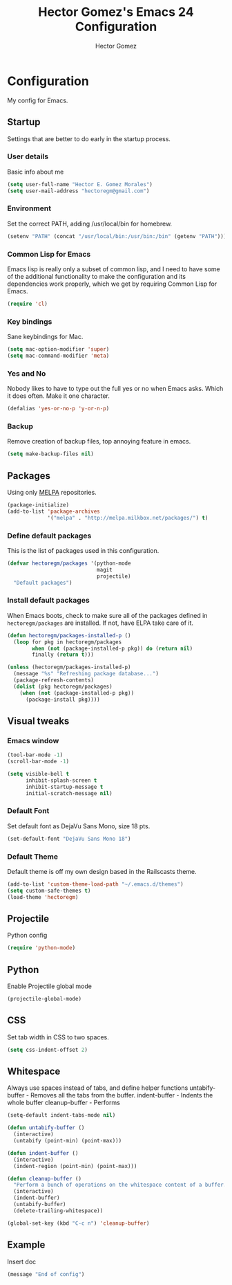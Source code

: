 #+TITLE: Hector Gomez's Emacs 24 Configuration
#+AUTHOR: Hector Gomez
#+EMAIL: hectoregm@gmail.com
#+OPTIONS: toc:3 num:nil
#+HTML_HEAD: <link rel="stylesheet" type="text/css" href="http://thomasf.github.io/solarized-css/solarized-light.min.css" />

* Configuration
  My config for Emacs.
** Startup
   Settings that are better to do early in the startup process.
*** User details
    :PROPERTIES:
   :CUSTOM_ID: general-info
   :END:

    Basic info about me
    #+begin_src emacs-lisp
     (setq user-full-name "Hector E. Gomez Morales")
     (setq user-mail-address "hectoregm@gmail.com")
    #+end_src
*** Environment
    :PROPERTIES:
    :CUSTOM_ID: environment
    :END:

    Set the correct PATH, adding /usr/local/bin for homebrew.
    #+begin_src emacs-lisp
     (setenv "PATH" (concat "/usr/local/bin:/usr/bin:/bin" (getenv "PATH")))
    #+end_src
*** Common Lisp for Emacs
    :PROPERTIES:
    :CUSTOM_ID: common-lisp
    :END:

    Emacs lisp is really only a subset of common lisp, and I need to have some
    of the additional functionality to make the configuration and its dependencies
    work properly, which we get by requiring Common Lisp for Emacs.
    #+begin_src emacs-lisp
     (require 'cl)
    #+end_src
*** Key bindings
    :PROPERTIES:
    :CUSTOM_ID: keybindings
    :END:

    Sane keybindings for Mac.
    #+begin_src emacs-lisp
      (setq mac-option-modifier 'super)
      (setq mac-command-modifier 'meta)
    #+end_src
*** Yes and No
    :PROPERTIES:
    :CUSTOM_ID: yes-and-no
    :END:

    Nobody likes to have to type out the full yes or no when Emacs asks. Which it does often. Make it one character.
    #+begin_src emacs-lisp
      (defalias 'yes-or-no-p 'y-or-n-p)
    #+end_src
*** Backup
    :PROPERTIES:
    :CUSTOM_ID: backup
    :END:

    Remove creation of backup files, top annoying feature in emacs.
    #+begin_src emacs-lisp
      (setq make-backup-files nil)
    #+end_src
** Packages
   :PROPERTIES:
   :CUSTOM_ID: packages
   :END:

   Using only [[http://melpa.milkbox.net/#][MELPA]] repositories.
   #+begin_src emacs-lisp
     (package-initialize)
     (add-to-list 'package-archives
                  '("melpa" . "http://melpa.milkbox.net/packages/") t)
   #+end_src
*** Define default packages
    :PROPERTIES:
    :CUSTOM_ID: default-packages
    :END:

    This is the list of packages used in this configuration.
    #+begin_src emacs-lisp
      (defvar hectoregm/packages '(python-mode
                                   magit
                                   projectile)
        "Default packages")
    #+end_src
*** Install default packages
    :PROPERTIES:
    :CUSTOM_ID: package-install
    :END:

    When Emacs boots, check to make sure all of the packages defined
    in =hectoregm/packages= are installed. If not, have ELPA take care of
    it.
    #+begin_src emacs-lisp
      (defun hectoregm/packages-installed-p ()
        (loop for pkg in hectoregm/packages
              when (not (package-installed-p pkg)) do (return nil)
              finally (return t)))

      (unless (hectoregm/packages-installed-p)
        (message "%s" "Refreshing package database...")
        (package-refresh-contents)
        (dolist (pkg hectoregm/packages)
          (when (not (package-installed-p pkg))
            (package-install pkg))))
    #+end_src
** Visual tweaks
*** Emacs window
   :PROPERTIES:
   :CUSTOM_ID: emacs-window
   :END:

   #+begin_src emacs-lisp
      (tool-bar-mode -1)
      (scroll-bar-mode -1)

      (setq visible-bell t
            inhibit-splash-screen t
            inhibit-startup-message t
            initial-scratch-message nil)
   #+end_src
*** Default Font
   :PROPERTIES:
   :CUSTOM_ID: default-font
   :END:

   Set default font as DejaVu Sans Mono, size 18 pts.
   #+begin_src emacs-lisp
      (set-default-font "DejaVu Sans Mono 18")
   #+end_src
*** Default Theme
   :PROPERTIES:
   :CUSTOM_ID: default-theme
   :END:

   Default theme is off my own design based in the Railscasts theme.
   #+begin_src emacs-lisp
      (add-to-list 'custom-theme-load-path "~/.emacs.d/themes")
      (setq custom-safe-themes t)
      (load-theme 'hectoregm)
   #+end_src
** Projectile
   :PROPERTIES:
   :CUSTOM_ID: python
   :END:

   Python config
   #+begin_src emacs-lisp
      (require 'python-mode)
   #+end_src
** Python
   :PROPERTIES:
   :CUSTOM_ID: python
   :END:

   Enable Projectile global mode
   #+begin_src emacs-lisp
      (projectile-global-mode)
   #+end_src
** CSS
   :PROPERTIES:
   :CUSTOM_ID: css
   :END:

   Set tab width in CSS to two spaces.
   #+begin_src emacs-lisp
      (setq css-indent-offset 2)
   #+end_src
** Whitespace
   :PROPERTIES:
   :CUSTOM_ID: whitespace
   :END:

   Always use spaces instead of tabs, and define helper functions
   untabify-buffer - Removes all the tabs from the buffer.
   indent-buffer - Indents the whole buffer
   cleanup-buffer - Performs
   #+begin_src emacs-lisp
      (setq-default indent-tabs-mode nil)

      (defun untabify-buffer ()
        (interactive)
        (untabify (point-min) (point-max)))

      (defun indent-buffer ()
        (interactive)
        (indent-region (point-min) (point-max)))

      (defun cleanup-buffer ()
        "Perform a bunch of operations on the whitespace content of a buffer."
        (interactive)
        (indent-buffer)
        (untabify-buffer)
        (delete-trailing-whitespace))

      (global-set-key (kbd "C-c n") 'cleanup-buffer)
   #+end_src
** Example
   :PROPERTIES:
   :CUSTOM_ID:
   :END:

   Insert doc
   #+begin_src emacs-lisp
      (message "End of config")
   #+end_src
